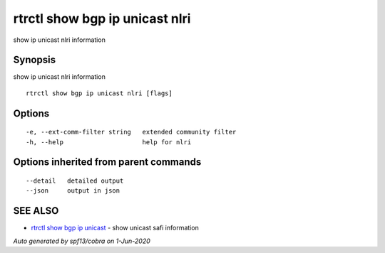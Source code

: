 .. _rtrctl_show_bgp_ip_unicast_nlri:

rtrctl show bgp ip unicast nlri
-------------------------------

show ip unicast nlri information

Synopsis
~~~~~~~~


show ip unicast nlri information

::

  rtrctl show bgp ip unicast nlri [flags]

Options
~~~~~~~

::

  -e, --ext-comm-filter string   extended community filter
  -h, --help                     help for nlri

Options inherited from parent commands
~~~~~~~~~~~~~~~~~~~~~~~~~~~~~~~~~~~~~~

::

      --detail   detailed output
      --json     output in json

SEE ALSO
~~~~~~~~

* `rtrctl show bgp ip unicast <rtrctl_show_bgp_ip_unicast.rst>`_ 	 - show unicast safi information

*Auto generated by spf13/cobra on 1-Jun-2020*
